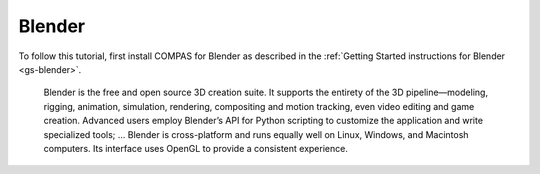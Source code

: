 .. _tut-blender:

*******
Blender
*******

To follow this tutorial, first install COMPAS for Blender as described
in the :ref:`Getting Started instructions for Blender <gs-blender>`.

    Blender is the free and open source 3D creation suite.
    It supports the entirety of the 3D pipeline—modeling,
    rigging, animation, simulation, rendering, compositing and motion tracking,
    even video editing and game creation.
    Advanced users employ Blender’s API for Python scripting to customize the application and write specialized tools;
    ...
    Blender is cross-platform and runs equally well on Linux, Windows, and Macintosh computers.
    Its interface uses OpenGL to provide a consistent experience.

